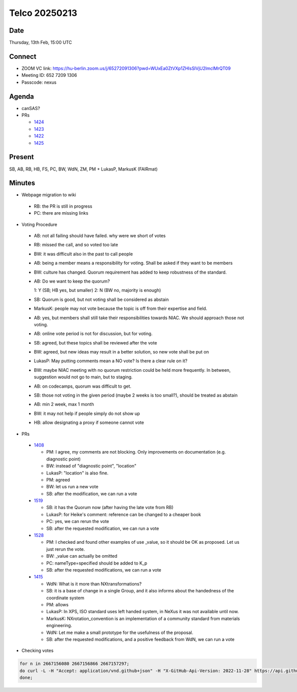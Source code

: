 ==============
Telco 20250213
==============

Date
----

Thursday, 13th Feb, 15:00 UTC

Connect
-------

- ZOOM VC link: `https://hu-berlin.zoom.us/j/65272091306?pwd=WUxEa0ZtVXp1ZHlsSlVjU2lmclMrQT09 <https://hu-berlin.zoom.us/j/65272091306?pwd=WUxEa0ZtVXp1ZHlsSlVjU2lmclMrQT09>`__
- Meeting ID: 652 7209 1306
- Passcode: nexus

Agenda
------

- canSAS?
- PRs

  - `1424 <https://github.com/nexusformat/definitions/pull/1424>`__
  - `1423 <https://github.com/nexusformat/definitions/pull/1423>`__
  - `1422 <https://github.com/nexusformat/definitions/pull/1422>`__
  - `1425 <https://github.com/nexusformat/definitions/pull/1425>`__

Present
-------

SB, AB, RB, HB, FS, PC, BW, WdN, ZM, PM + LukasP, MarkusK (FAIRmat)

Minutes
-------

-  | Webpage migration to wiki

  - RB: the PR is still in progress
  - PC: there are missing links

-  | Voting Procedure

  - AB: not all failing should have failed. why were we short of votes
  - RB: missed the call, and so voted too late
  - BW: it was difficult also in the past to call people
  - AB: being a member means a responsibility for voting. Shall be asked if they want to be members
  - BW: culture has changed. Quorum requirement has added to keep robustness of the standard.
  - AB: Do we want to keep the quorum?

    1: Y (SB; HB yes, but smaller)
    2: N (BW no, majority is enough)

  - SB: Quorum is good, but not voting shall be considered as abstain
  - MarkusK: people may not vote because the topic is off from their expertise and field.
  - AB: yes, but members shall still take their responsibilities towards NIAC. We should approach those not voting.
  - AB: online vote period is not for discussion, but for voting.
  - SB: agreed, but these topics shall be reviewed after the vote
  - BW: agreed, but new ideas may result in a better solution, so new vote shall be put on
  - LukasP: May putting comments mean a NO vote? Is there a clear rule on it?
  - BW: maybe NIAC meeting with no quorum restriction could be held more frequently. In between, suggestion would not go to main, but to staging.
  - AB: on codecamps, quorum was difficult to get.
  - SB: those not voting in the given period (maybe 2 weeks is too small?), should be treated as abstain
  - AB: min 2 week, max 1 month
  - BW: it may not help if people simply do not show up
  - HB: allow designating a proxy if someone cannot vote

-  | PRs

  - `1408 <https://github.com/nexusformat/definitions/pull/1408>`__

    - PM: I agree, my comments are not blocking. Only improvements on documentation (e.g. diagnostic point)
    - BW: instead of "diagnostic point", "location"
    - LukasP: "location" is also fine.
    - PM: agreed
    - BW: let us run a new vote
    - SB: after the modification, we can run a vote

  - `1519 <https://github.com/nexusformat/definitions/pull/1519>`__

    - SB: it has the Quorum now (after having the late vote from RB)
    - LukasP: for Heike's comment: reference can be changed to a cheaper book
    - PC: yes, we can rerun the vote
    - SB: after the requested modification, we can run a vote

  - `1528 <https://github.com/nexusformat/definitions/pull/1528>`__

    - PM: I checked and found other examples of use _value, so it should be OK as proposed. Let us just rerun the vote.
    - BW: _value can actually be omitted
    - PC: nameType=specified should be added to K_p
    - SB: after the requested modifications, we can run a vote

  - `1415 <https://github.com/nexusformat/definitions/pull/1415>`__

    - WdN: What is it more than NXtransformations?
    - SB: it is a base of change in a single Group, and it also informs about the handedness of the coordinate system
    - PM: allows
    - LukasP: In XPS, ISO standard uses left handed system, in NeXus it was not available until now.
    - MarkusK: NXrotation_convention is an implementation of a community standard from materials engineering.
    - WdN: Let me make a small prototype for the usefulness of the proposal.
    - SB: after the requested modifications, and a positive feedback from WdN, we can run a vote

-  | Checking votes

.. code-block:: bash

    for n in 2667156080 2667156866 2667157297;
    do curl -L -H "Accept: application/vnd.github+json" -H "X-GitHub-Api-Version: 2022-11-28" https://api.github.com/repos/nexusformat/definitions/issues/comments/$n/reactions | jq '.[] | "\(.user.login) \(.content)"';
    done;
